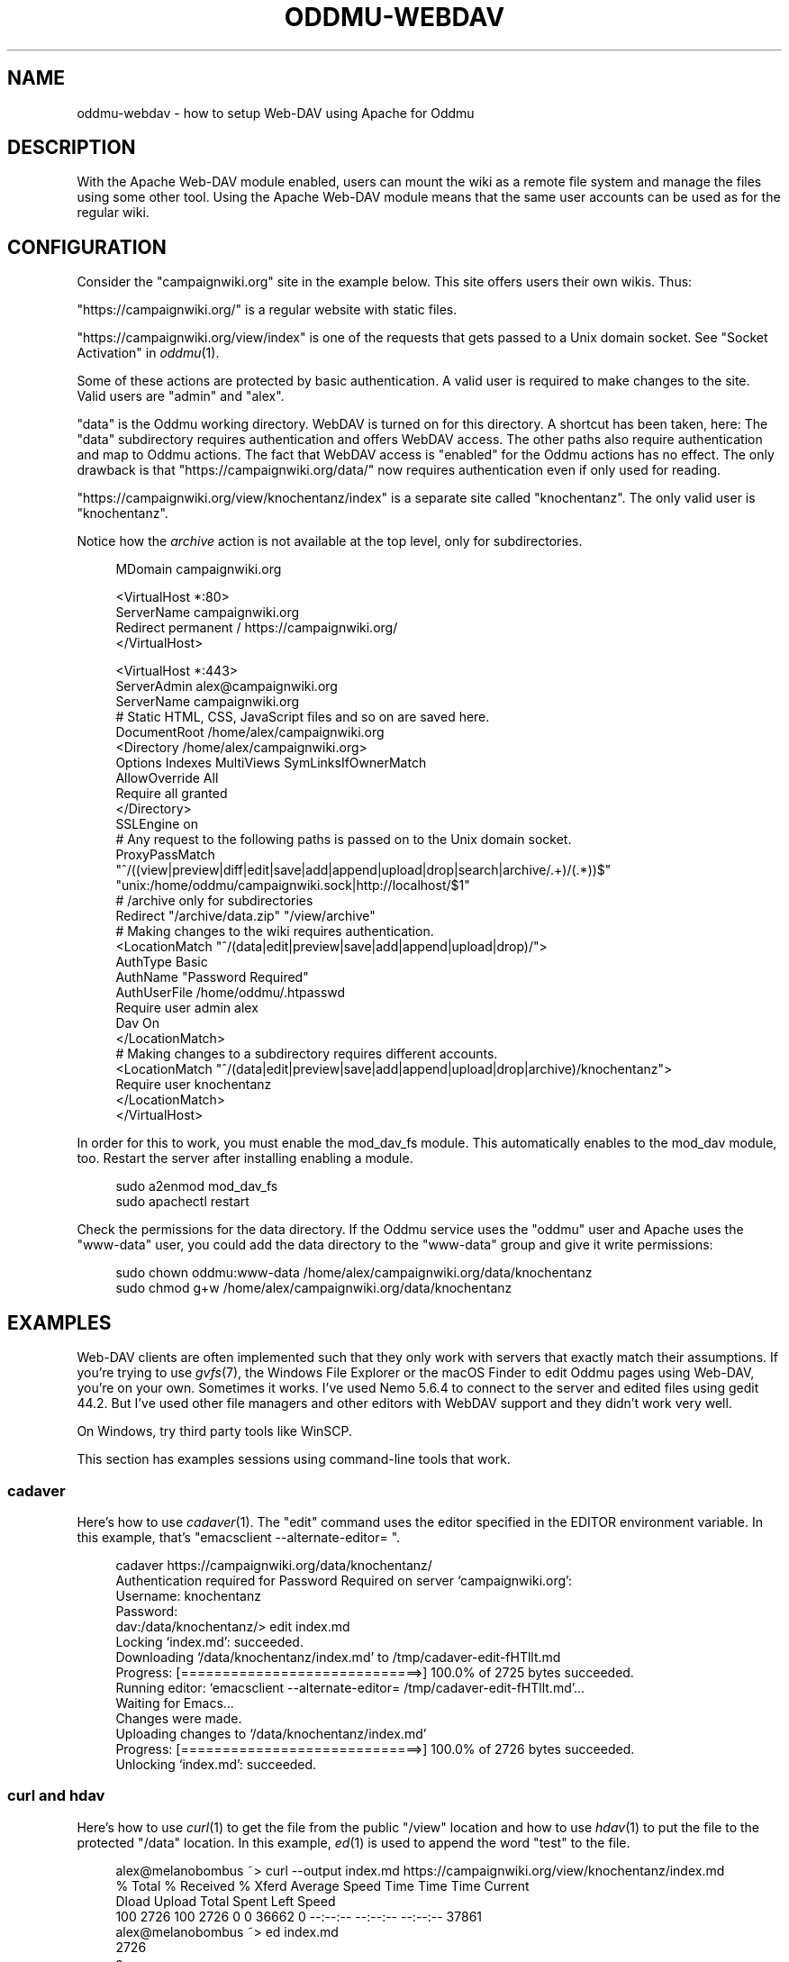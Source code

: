 .\" Generated by scdoc 1.11.3
.\" Complete documentation for this program is not available as a GNU info page
.ie \n(.g .ds Aq \(aq
.el       .ds Aq '
.nh
.ad l
.\" Begin generated content:
.TH "ODDMU-WEBDAV" "5" "2025-07-16"
.PP
.SH NAME
.PP
oddmu-webdav - how to setup Web-DAV using Apache for Oddmu
.PP
.SH DESCRIPTION
.PP
With the Apache Web-DAV module enabled, users can mount the wiki as a remote
file system and manage the files using some other tool.\& Using the Apache Web-DAV
module means that the same user accounts can be used as for the regular wiki.\&
.PP
.SH CONFIGURATION
.PP
Consider the "campaignwiki.\&org" site in the example below.\& This site offers
users their own wikis.\& Thus:
.PP
"https://campaignwiki.\&org/" is a regular website with static files.\&
.PP
"https://campaignwiki.\&org/view/index" is one of the requests that gets passed to
a Unix domain socket.\& See "Socket Activation" in \fIoddmu\fR(1).\&
.PP
Some of these actions are protected by basic authentication.\& A valid user is
required to make changes to the site.\& Valid users are "admin" and "alex".\&
.PP
"data" is the Oddmu working directory.\& WebDAV is turned on for this directory.\& A
shortcut has been taken, here: The "data" subdirectory requires authentication
and offers WebDAV access.\& The other paths also require authentication and map to
Oddmu actions.\& The fact that WebDAV access is "enabled" for the Oddmu actions
has no effect.\& The only drawback is that "https://campaignwiki.\&org/data/" now
requires authentication even if only used for reading.\&
.PP
"https://campaignwiki.\&org/view/knochentanz/index" is a separate site called
"knochentanz".\& The only valid user is "knochentanz".\&
.PP
Notice how the \fIarchive\fR action is not available at the top level, only for
subdirectories.\&
.PP
.nf
.RS 4
MDomain campaignwiki\&.org

<VirtualHost *:80>
    ServerName campaignwiki\&.org
    Redirect permanent / https://campaignwiki\&.org/
</VirtualHost>

<VirtualHost *:443>
    ServerAdmin alex@campaignwiki\&.org
    ServerName campaignwiki\&.org
    # Static HTML, CSS, JavaScript files and so on are saved here\&.
    DocumentRoot /home/alex/campaignwiki\&.org
    <Directory /home/alex/campaignwiki\&.org>
        Options Indexes MultiViews SymLinksIfOwnerMatch
        AllowOverride All
        Require all granted
    </Directory>
    SSLEngine on
    # Any request to the following paths is passed on to the Unix domain socket\&.
    ProxyPassMatch 
      "^/((view|preview|diff|edit|save|add|append|upload|drop|search|archive/\&.+)/(\&.*))$" 
      "unix:/home/oddmu/campaignwiki\&.sock|http://localhost/$1"
    # /archive only for subdirectories
    Redirect "/archive/data\&.zip" "/view/archive"
    # Making changes to the wiki requires authentication\&.
    <LocationMatch "^/(data|edit|preview|save|add|append|upload|drop)/">
      AuthType Basic
      AuthName "Password Required"
      AuthUserFile /home/oddmu/\&.htpasswd
      Require user admin alex
      Dav On
    </LocationMatch>
    # Making changes to a subdirectory requires different accounts\&.
    <LocationMatch "^/(data|edit|preview|save|add|append|upload|drop|archive)/knochentanz">
      Require user knochentanz
    </LocationMatch>
</VirtualHost>
.fi
.RE
.PP
In order for this to work, you must enable the mod_dav_fs module.\& This
automatically enables to the mod_dav module, too.\& Restart the server after
installing enabling a module.\&
.PP
.nf
.RS 4
sudo a2enmod mod_dav_fs
sudo apachectl restart
.fi
.RE
.PP
Check the permissions for the data directory.\& If the Oddmu service uses the
"oddmu" user and Apache uses the "www-data" user, you could add the data
directory to the "www-data" group and give it write permissions:
.PP
.nf
.RS 4
sudo chown oddmu:www-data /home/alex/campaignwiki\&.org/data/knochentanz
sudo chmod g+w /home/alex/campaignwiki\&.org/data/knochentanz
.fi
.RE
.PP
.SH EXAMPLES
.PP
Web-DAV clients are often implemented such that they only work with servers that
exactly match their assumptions.\& If you'\&re trying to use \fIgvfs\fR(7), the Windows
File Explorer or the macOS Finder to edit Oddmu pages using Web-DAV, you'\&re on
your own.\& Sometimes it works.\& I'\&ve used Nemo 5.\&6.\&4 to connect to the server and
edited files using gedit 44.\&2.\& But I'\&ve used other file managers and other
editors with WebDAV support and they didn'\&t work very well.\&
.PP
On Windows, try third party tools like WinSCP.\&
.PP
This section has examples sessions using command-line tools that work.\&
.PP
.SS cadaver
.PP
Here'\&s how to use \fIcadaver\fR(1).\& The "edit" command uses the editor specified in
the EDITOR environment variable.\& In this example, that'\&s
"emacsclient --alternate-editor= ".\&
.PP
.nf
.RS 4
cadaver https://campaignwiki\&.org/data/knochentanz/
Authentication required for Password Required on server `campaignwiki\&.org\&':
Username: knochentanz
Password: 
dav:/data/knochentanz/> edit index\&.md
Locking `index\&.md\&': succeeded\&.
Downloading `/data/knochentanz/index\&.md\&' to /tmp/cadaver-edit-fHTllt\&.md
Progress: [=============================>] 100\&.0% of 2725 bytes succeeded\&.
Running editor: `emacsclient --alternate-editor= /tmp/cadaver-edit-fHTllt\&.md\&'\&.\&.\&.
Waiting for Emacs\&.\&.\&.
Changes were made\&.
Uploading changes to `/data/knochentanz/index\&.md\&'
Progress: [=============================>] 100\&.0% of 2726 bytes succeeded\&.
Unlocking `index\&.md\&': succeeded\&.
.fi
.RE
.PP
.SS curl and hdav
.PP
Here'\&s how to use \fIcurl\fR(1) to get the file from the public "/view" location and
how to use \fIhdav\fR(1) to put the file to the protected "/data" location.\& In this
example, \fIed\fR(1) is used to append the word "test" to the file.\&
.PP
.nf
.RS 4
alex@melanobombus ~> curl --output index\&.md https://campaignwiki\&.org/view/knochentanz/index\&.md
  % Total    % Received % Xferd  Average Speed   Time    Time     Time  Current
                                 Dload  Upload   Total   Spent    Left  Speed
100  2726  100  2726    0     0  36662      0 --:--:-- --:--:-- --:--:-- 37861
alex@melanobombus ~> ed index\&.md 
2726
a
test
\&.
w
2731
q
alex@melanobombus ~> hdav put index\&.md https://campaignwiki\&.org/data/knochentanz/index\&.md --username knochentanz
hDAV version 1\&.3\&.4, Copyright (C) 2012-2016  Clint Adams
hDAV comes with ABSOLUTELY NO WARRANTY\&.
This is free software, and you are welcome to redistribute it
under certain conditions\&.

Password for knochentanz at URL https://campaignwiki\&.org/data/knochentanz/index\&.md: ********
.fi
.RE
.PP
.SS davfs2
.PP
Here'\&s how to use \fIdavfs2\fR(1) using \fImount\fR(1).\& Now the whole wiki is mounted
and can be edited like local files.\& In this example, \fIecho\fR(1) and redirection
is used to append the word "test" to a file.\&
.PP
.nf
.RS 4
alex@melanobombus ~> mkdir knochentanz
alex@melanobombus ~> sudo mount -t davfs -o username=knochentanz,uid=alex 
    https://campaignwiki\&.org/data/knochentanz/ knochentanz/
  Password:  ********
alex@melanobombus ~> echo test >> knochentanz/index\&.md
.fi
.RE
.PP
.SH SEE ALSO
.PP
\fIoddmu\fR(1), \fIoddmu-apache\fR(5)
.PP
"Apache Module mod_dav".\&
https://httpd.\&apache.\&org/docs/current/mod/mod_dav.\&html
.PP
"WinSCP"
https://winscp.\&net/
.PP
.SH AUTHORS
.PP
Maintained by Alex Schroeder <alex@gnu.\&org>.\&
